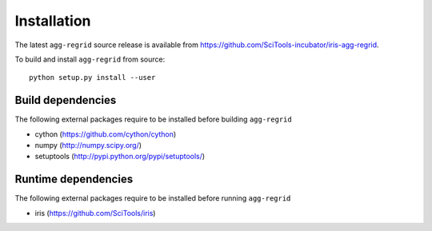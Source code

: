Installation
============

The latest ``agg-regrid`` source release is available from
https://github.com/SciTools-incubator/iris-agg-regrid.

To build and install ``agg-regrid`` from source::

    python setup.py install --user

Build dependencies
------------------

The following external packages require to be installed
before building ``agg-regrid``

- cython (https://github.com/cython/cython)
- numpy (http://numpy.scipy.org/)
- setuptools (http://pypi.python.org/pypi/setuptools/)

Runtime dependencies
--------------------

The following external packages require to be installed
before running ``agg-regrid``

- iris (https://github.com/SciTools/iris)

